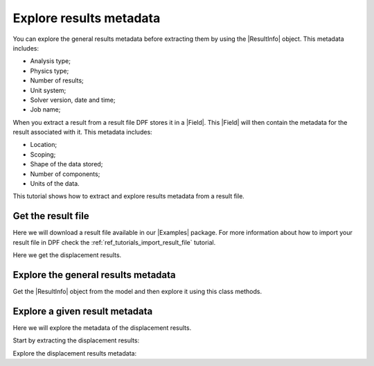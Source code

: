 .. _ref_tutorials_extract_and_explore_results_metadata:

========================
Explore results metadata
========================

.. |Field| replace:: :class:`Field<ansys.dpf.core.field.Field>`
.. |Examples| replace:: :mod:`Examples<ansys.dpf.core.examples>`
.. |ResultInfo| replace:: :class:`ResultInfo<ansys.dpf.core.result_info.ResultInfo>`

You can explore the general results metadata before extracting them by using
the |ResultInfo| object. This metadata includes:

- Analysis type;
- Physics type;
- Number of results;
- Unit system;
- Solver version, date and time;
- Job name;

When you extract a result from a result file DPF stores it in a |Field|.
This |Field| will then contain the metadata for the result associated with it.
This metadata includes:

- Location;
- Scoping;
- Shape of the data stored;
- Number of components;
- Units of the data.

This tutorial shows how to extract and explore results metadata from a result file.

Get the result file
-------------------

Here we will download a result file available in our |Examples| package.
For more information about how to import your result file in DPF check
the :ref:`ref_tutorials_import_result_file` tutorial.

Here we get the displacement results.

.. jupyter-execute::

    # Import the ``ansys.dpf.core`` module, including examples files and the operators subpackage
    from ansys.dpf import core as dpf
    from ansys.dpf.core import examples
    from ansys.dpf.core import operators as ops

    # Define the result file
    result_file_path_1 = examples.download_transient_result()
    # Create the model
    my_model_1 = dpf.Model(data_sources=result_file_path_1)

Explore the general results metadata
------------------------------------

Get the |ResultInfo| object from the model and then explore it using this class methods.

.. jupyter-execute::

    # Define the ResultInfo object
    my_result_info_1 = my_model_1.metadata.result_info

    # Get the analysis type
    my_analysis_type = my_result_info_1.analysis_type
    print("Analysis type: ",my_analysis_type, "\n")

    # Get the physics type
    my_physics_type = my_result_info_1.physics_type
    print("Physics type: ",my_physics_type, "\n")

    # Get the number of available results
    number_of_results = my_result_info_1.n_results
    print("Number of available results: ",number_of_results, "\n")

    # Get the unit system
    my_unit_system = my_result_info_1.unit_system
    print("Unit system: ",my_unit_system, "\n")

    # Get the solver version, data and time
    my_solver_version = my_result_info_1.solver_version
    print("Solver version: ",my_solver_version, "\n")

    my_solver_date = my_result_info_1.solver_date
    print("Solver date: ", my_solver_date, "\n")

    my_solver_time = my_result_info_1.solver_time
    print("Solver time: ",my_solver_time, "\n")

    # Get the job name
    my_job_name = my_result_info_1.job_name
    print("Job name: ",my_job_name, "\n")

Explore a given result metadata
-------------------------------

Here we will explore the metadata of the displacement results.

Start by extracting the displacement results:

.. jupyter-execute::

    # Extract the displacement results
    disp_results = my_model_1.results.displacement.eval()

    # Get the displacement field
    my_disp_field = disp_results[0]

Explore the displacement results metadata:

.. jupyter-execute::

    # Location of the displacement data
    my_location = my_disp_field.location
    print("Location: ", my_location,'\n')

    # Displacement field scoping
    my_scoping = my_disp_field.scoping  # type and quantity of entities
    print("Scoping: ", '\n',my_scoping, '\n')

    my_scoping_ids = my_disp_field.scoping.ids  # Available entities ids
    print("Scoping ids: ", my_scoping_ids, '\n')

    # Elementary data count
    # Number of entities (how many data vectors we have)
    my_elementary_data_count = my_disp_field.elementary_data_count
    print("Elementary data count: ", my_elementary_data_count, '\n')

    # Components count
    # Vectors dimension, here we have a displacement so we expect to have 3 components (X, Y and Z)
    my_components_count = my_disp_field.component_count
    print("Components count: ", my_components_count, '\n')

    # Size
    # Length of the data entire vector (equal to the number of elementary data times the number of components)
    my_field_size = my_disp_field.size
    print("Size: ", my_field_size, '\n')

    # Fields shape
    # Gives a tuple with the elementary data count and the components count
    my_shape = my_disp_field.shape
    print("Shape: ", my_shape, '\n')

    # Units
    my_unit = my_disp_field.unit
    print("Unit: ", my_unit, '\n')
